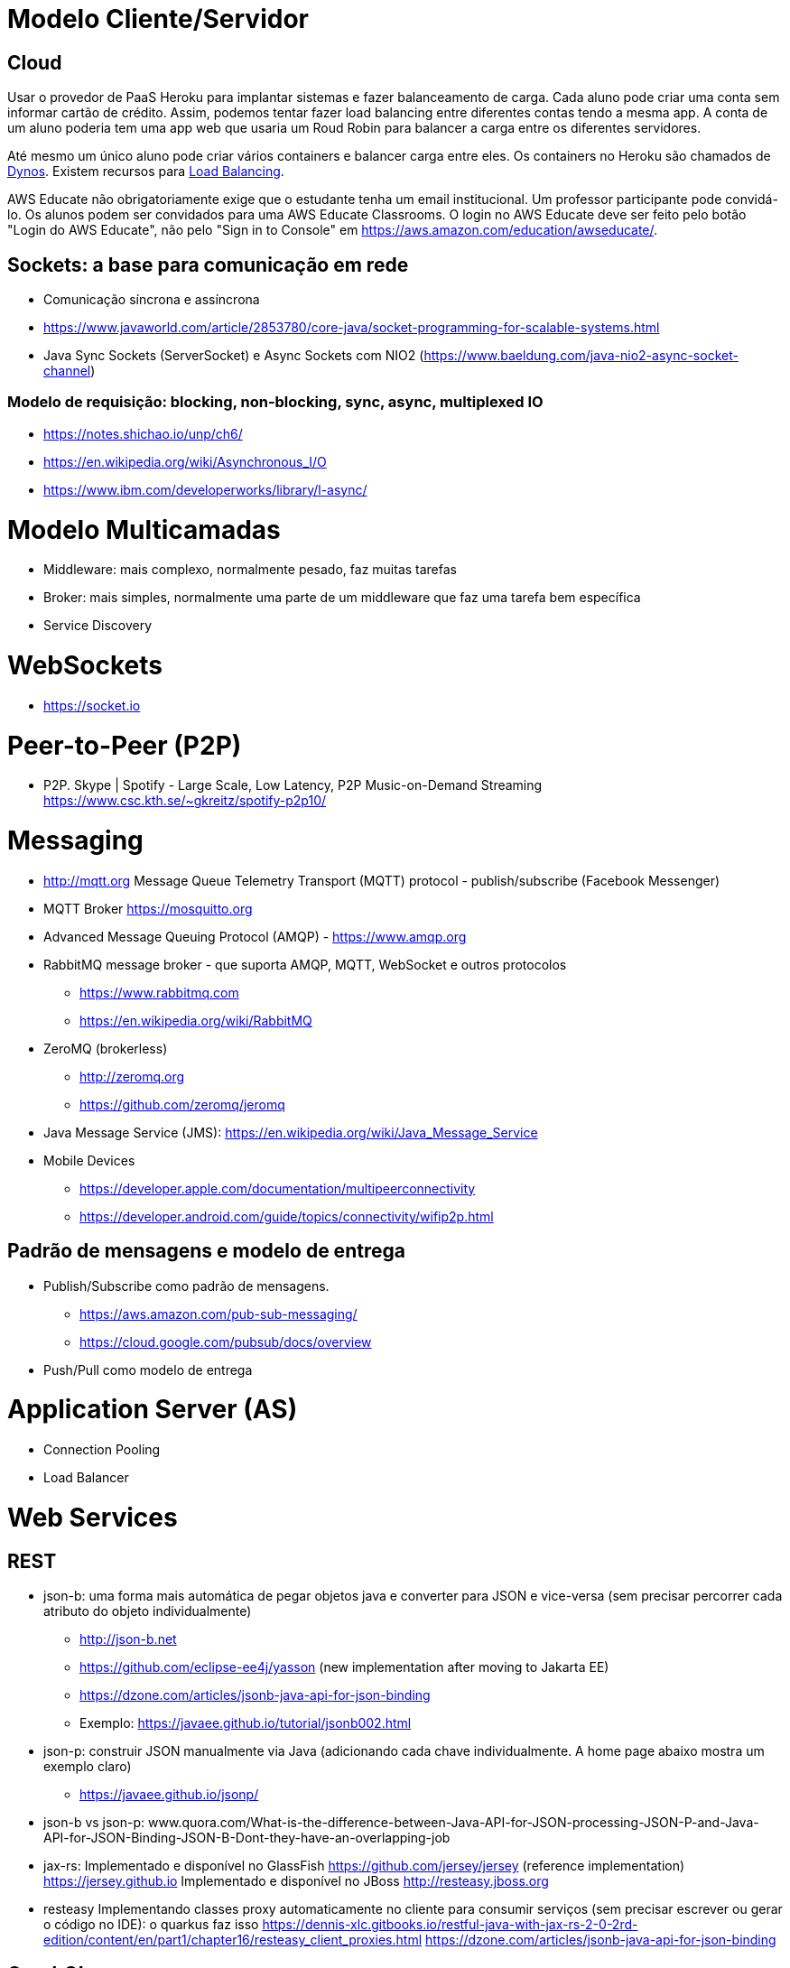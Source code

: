 = Modelo Cliente/Servidor

== Cloud 

Usar o provedor de PaaS Heroku para implantar sistemas e fazer balanceamento de carga.
Cada aluno pode criar uma conta sem informar cartão de crédito.
Assim, podemos tentar fazer load balancing entre diferentes contas tendo a mesma app.
A conta de um aluno poderia tem uma app web que usaria um Roud Robin para balancer
a carga entre os diferentes servidores.

Até mesmo um único aluno pode criar vários containers e balancer carga entre eles.
Os containers no Heroku são chamados de https://www.heroku.com/dynos[Dynos].
Existem recursos para https://devcenter.heroku.com/articles/http-routing[Load Balancing].

AWS Educate não obrigatoriamente exige que o estudante tenha um email institucional.
Um professor participante pode convidá-lo. 
Os alunos podem ser convidados para uma AWS Educate Classrooms.
O login no AWS Educate deve ser feito 
pelo botão "Login do AWS Educate", não pelo "Sign in to Console"
em https://aws.amazon.com/education/awseducate/.

== Sockets: a base para comunicação em rede

- Comunicação síncrona e assíncrona
- https://www.javaworld.com/article/2853780/core-java/socket-programming-for-scalable-systems.html
- Java Sync Sockets (ServerSocket)
  e Async Sockets com NIO2 (https://www.baeldung.com/java-nio2-async-socket-channel)

=== Modelo de requisição: blocking, non-blocking, sync, async, multiplexed IO

- https://notes.shichao.io/unp/ch6/
- https://en.wikipedia.org/wiki/Asynchronous_I/O
- https://www.ibm.com/developerworks/library/l-async/

= Modelo Multicamadas

- Middleware: mais complexo, normalmente pesado, faz muitas tarefas
- Broker: mais simples, normalmente uma parte de um middleware que faz uma tarefa bem específica
- Service Discovery

= WebSockets

- https://socket.io

= Peer-to-Peer (P2P)

- P2P. Skype | Spotify - Large Scale, Low Latency, P2P Music-on-Demand Streaming https://www.csc.kth.se/~gkreitz/spotify-p2p10/

= Messaging

- http://mqtt.org Message Queue Telemetry Transport (MQTT) protocol - publish/subscribe (Facebook Messenger)
- MQTT Broker https://mosquitto.org

- Advanced Message Queuing Protocol (AMQP) - https://www.amqp.org 
- RabbitMQ message broker - que suporta AMQP, MQTT, WebSocket e outros protocolos 
    * https://www.rabbitmq.com
    * https://en.wikipedia.org/wiki/RabbitMQ
- ZeroMQ (brokerless) 
    * http://zeromq.org
    * https://github.com/zeromq/jeromq
- Java Message Service (JMS): https://en.wikipedia.org/wiki/Java_Message_Service
- Mobile Devices
    * https://developer.apple.com/documentation/multipeerconnectivity
    * https://developer.android.com/guide/topics/connectivity/wifip2p.html

== Padrão de mensagens e modelo de entrega

- Publish/Subscribe como padrão de mensagens. 
    * https://aws.amazon.com/pub-sub-messaging/
    * https://cloud.google.com/pubsub/docs/overview
- Push/Pull como modelo de entrega

= Application Server (AS)

- Connection Pooling
- Load Balancer

= Web Services

== REST 

- json-b: uma forma mais automática de pegar objetos java e converter para JSON e vice-versa 
        (sem precisar percorrer cada atributo do objeto individualmente)
    * http://json-b.net
    * https://github.com/eclipse-ee4j/yasson (new implementation after moving to Jakarta EE)
    * https://dzone.com/articles/jsonb-java-api-for-json-binding
    * Exemplo: https://javaee.github.io/tutorial/jsonb002.html
- json-p: construir JSON manualmente via Java (adicionando cada chave individualmente. 
          A home page abaixo mostra um exemplo claro)
    * https://javaee.github.io/jsonp/
- json-b vs json-p: www.quora.com/What-is-the-difference-between-Java-API-for-JSON-processing-JSON-P-and-Java-API-for-JSON-Binding-JSON-B-Dont-they-have-an-overlapping-job


- jax-rs:
       Implementado e disponível no GlassFish
            https://github.com/jersey/jersey (reference implementation)
            https://jersey.github.io
       Implementado e disponível no JBoss
            http://resteasy.jboss.org

- resteasy
        Implementando classes proxy automaticamente no cliente para consumir serviços
        (sem precisar escrever ou gerar o código no IDE): o quarkus faz isso
        https://dennis-xlc.gitbooks.io/restful-java-with-jax-rs-2-0-2rd-edition/content/en/part1/chapter16/resteasy_client_proxies.html
        https://dzone.com/articles/jsonb-java-api-for-json-binding
        
== GraphQL

=== Swagger, SwaggerHub, SwaggerUI

- http://blog.caelum.com.br/modelando-apis-rest-com-swagger/
- http://blog.caelum.com.br/documentando-uma-api-jax-rs-com-swagger/

= SOA

= Cloud Computing

= Microservices

- http://microprofile.io (ver free e-book)
- http://microservices.io
- https://blogs.mulesoft.com/dev/microservices-dev/microservices-versus-esb/

= Circuit Breaker

- https://martinfowler.com/bliki/CircuitBreaker.html

= Architecture Patterns (ver livro na minha biblioteca digital)

- http://artofscalability.com
